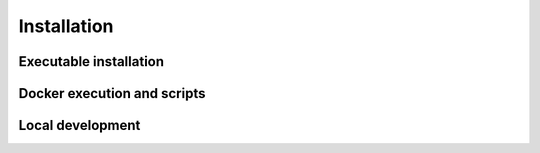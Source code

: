 ############
Installation
############



=======================
Executable installation
=======================



============================
Docker execution and scripts
============================



=================
Local development
=================


